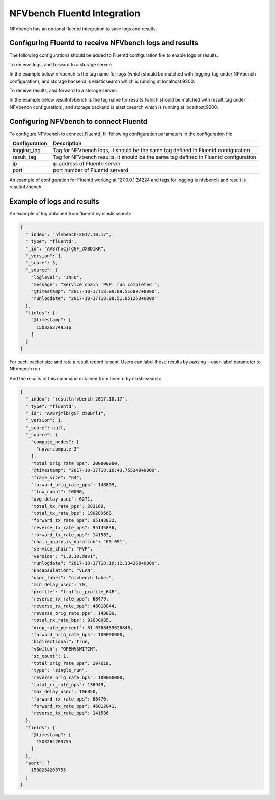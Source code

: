 .. This work is licensed under a Creative Commons Attribution 4.0 International License.
.. SPDX-License-Identifier: CC-BY-4.0
.. (c) Cisco Systems, Inc

NFVbench Fluentd Integration
============================================

NFVbench has an optional fluentd integration to save logs and results.

Configuring Fluentd to receive NFVbench logs and results
--------------------------------------------------------

The following configurations should be added to Fluentd configuration file to enable logs or results.

To receive logs, and forward to a storage server:

In the example below nfvbench is the tag name for logs (which should be matched with logging_tag
under NFVbench configuration), and storage backend is elasticsearch which is
running at localhost:9200.


.. code-block:: bash
    <match nfvbench.**>
    @type copy
    <store>
        @type elasticsearch
        host localhost
        port 9200
        logstash_format true
        logstash_prefix nfvbench
        utc_index false
        flush_interval 15s
    </store>
    </match>

To receive results, and forward to a storage server:

In the example below resultnfvbench is the tag name for results (which should be matched with result_tag
under NFVbench configuration), and storage backend is elasticsearch which is
running at localhost:9200.

.. code-block:: bash
    <match resultnfvbench.**>
    @type copy
    <store>
        @type elasticsearch
        host localhost
        port 9200
        logstash_format true
        logstash_prefix resultnfvbench
        utc_index false
        flush_interval 15s
    </store>
    </match>

Configuring NFVbench to connect Fluentd
---------------------------------------

To configure NFVbench to connect Fluentd, fill following configuration parameters in the
configuration file

+------------------------------------------------------+------------------------------------------------------+
| Configuration                                        | Description                                          |
+======================================================+======================================================+
| logging_tag                                          | Tag for NFVbench logs, it should be the same tag     |
|                                                      | defined in Fluentd configuration                     |
+------------------------------------------------------+------------------------------------------------------+
| result_tag                                           | Tag for NFVbench results, it should be the same tag  |
|                                                      | defined in Fluentd configuration                     |
+------------------------------------------------------+------------------------------------------------------+
| ip                                                   | ip address of Fluentd server                         |
+------------------------------------------------------+------------------------------------------------------+
| port                                                 | port number of Fluentd serverd                       |
+------------------------------------------------------+------------------------------------------------------+

An example of configuration for Fluentd working at 127.0.0.1:24224 and tags for logging is nfvbench
and result is resultnfvbench

.. code-block:: bash
    fluentd:
        # by default (logging_tag is empty) nfvbench log messages are not sent to fluentd
        # to enable logging to fluents, specify a valid fluentd tag name to be used for the
        # log records
        logging_tag: nfvbench

        # by default (result_tag is empty) nfvbench results are not sent to fluentd
        # to enable sending nfvbench results to fluentd, specify a valid fluentd tag name
        # to be used for the results records, which is different than logging_tag
        result_tag: resultnfvbench

        # IP address of the server, defaults to loopback
        ip: 127.0.0.1

        # port # to use, by default, use the default fluentd forward port
        port: 24224

Example of logs and results
---------------------------

An example of log obtained from fluentd by elasticsearch:

.. code-block:: bash

    {
      "_index": "nfvbench-2017.10.17",
      "_type": "fluentd",
      "_id": "AV8rhnCjTgGF_dX8DiKK",
      "_version": 1,
      "_score": 3,
      "_source": {
        "loglevel": "INFO",
        "message": "Service chain 'PVP' run completed.",
        "@timestamp": "2017-10-17T18:09:09.516897+0000",
        "runlogdate": "2017-10-17T18:08:51.851253+0000"
      },
      "fields": {
        "@timestamp": [
          1508263749516
        ]
      }
    }



For each packet size and rate a result record is sent. Users can label those results by passing
--user-label parameter to NFVbench run

.. code-block::bash
    nfvbench --rate 1% --user-label nfvbench-label

And the results of this command obtained from fluentd by elasticsearch:

.. code-block:: bash

    {
      "_index": "resultnfvbench-2017.10.17",
      "_type": "fluentd",
      "_id": "AV8rjYlbTgGF_dX8Drl1",
      "_version": 1,
      "_score": null,
      "_source": {
        "compute_nodes": [
          "nova:compute-3"
        ],
        "total_orig_rate_bps": 200000000,
        "@timestamp": "2017-10-17T18:16:43.755240+0000",
        "frame_size": "64",
        "forward_orig_rate_pps": 148809,
        "flow_count": 10000,
        "avg_delay_usec": 6271,
        "total_tx_rate_pps": 283169,
        "total_tx_rate_bps": 190289668,
        "forward_tx_rate_bps": 95143832,
        "reverse_tx_rate_bps": 95145836,
        "forward_tx_rate_pps": 141583,
        "chain_analysis_duration": "60.091",
        "service_chain": "PVP",
        "version": "1.0.10.dev1",
        "runlogdate": "2017-10-17T18:10:12.134260+0000",
        "Encapsulation": "VLAN",
        "user_label": "nfvbench-label",
        "min_delay_usec": 70,
        "profile": "traffic_profile_64B",
        "reverse_rx_rate_pps": 68479,
        "reverse_rx_rate_bps": 46018044,
        "reverse_orig_rate_pps": 148809,
        "total_rx_rate_bps": 92030085,
        "drop_rate_percent": 51.6368455626846,
        "forward_orig_rate_bps": 100000000,
        "bidirectional": true,
        "vSwitch": "OPENVSWITCH",
        "sc_count": 1,
        "total_orig_rate_pps": 297618,
        "type": "single_run",
        "reverse_orig_rate_bps": 100000000,
        "total_rx_rate_pps": 136949,
        "max_delay_usec": 106850,
        "forward_rx_rate_pps": 68470,
        "forward_rx_rate_bps": 46012041,
        "reverse_tx_rate_pps": 141586
      },
      "fields": {
        "@timestamp": [
          1508264203755
        ]
      },
      "sort": [
        1508264203755
      ]
    }